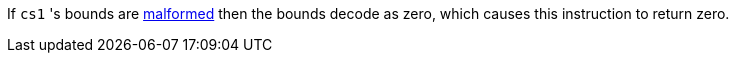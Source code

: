 If `cs1` 's bounds are <<section_cap_malformed,malformed>> then the bounds decode as zero, which causes this instruction to return zero.
